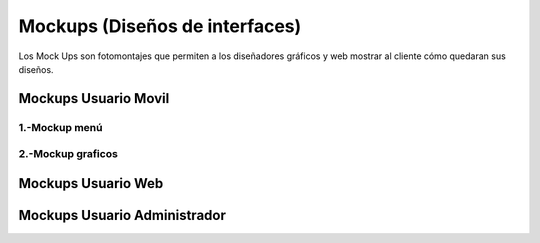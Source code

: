Mockups (Diseños de interfaces)
=================================
Los Mock Ups son fotomontajes que permiten a los diseñadores gráficos y web mostrar al cliente cómo quedaran sus diseños.

Mockups Usuario Movil
--------------------------
--------------------------
1.-Mockup menú
--------------------------
.. image:: images2/M-MENU.png
    :scale: 70 %
    :align: center
--------------------------
2.-Mockup graficos
--------------------------
.. image:: images2/M-GRAFICOS.png
    :scale: 70 %
    :align: center

Mockups Usuario Web
--------------------------


Mockups Usuario Administrador
--------------------------
